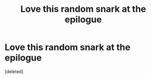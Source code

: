 #+TITLE: Love this random snark at the epilogue

* Love this random snark at the epilogue
:PROPERTIES:
:Score: 1
:DateUnix: 1605761797.0
:DateShort: 2020-Nov-19
:END:
[deleted]

